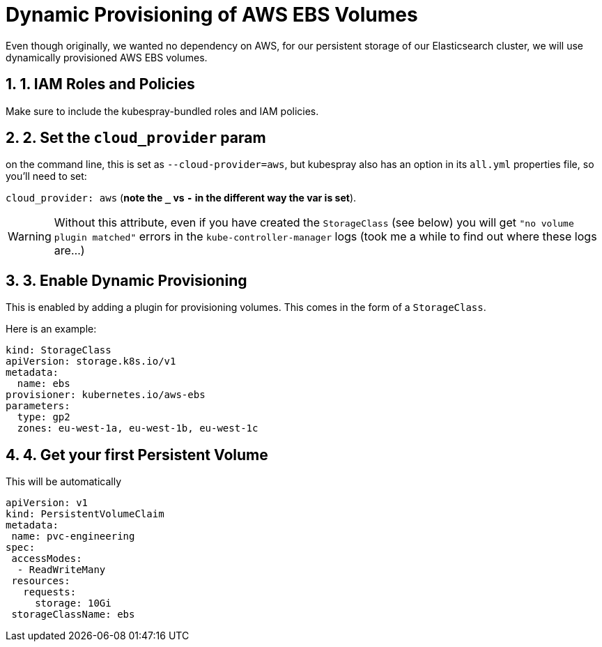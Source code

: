 :sectnums:
:sectanchors:

= Dynamic Provisioning of AWS EBS Volumes

Even though originally, we wanted no dependency on AWS, for our persistent storage of our Elasticsearch cluster, we
will use dynamically provisioned AWS EBS volumes.

== 1. IAM Roles and Policies

Make sure to include the kubespray-bundled roles and IAM policies.

== 2. Set the `cloud_provider` param

on the command line, this is set as `--cloud-provider=aws`, but kubespray
also has an option in its `all.yml` properties file, so you'll need to set:

`cloud_provider: aws` (*note the `_` vs `-` in the different way the var is set*).

WARNING: Without this attribute, even if you have created the `StorageClass` (see below)
you will get `"no volume plugin matched"` errors
in the `kube-controller-manager` logs (took me a while to find out where
these logs are...)


== 3. Enable Dynamic Provisioning

This is enabled by adding a plugin for provisioning volumes. This
comes in the form of a `StorageClass`.

Here is an example:

[source, yaml]
----
kind: StorageClass
apiVersion: storage.k8s.io/v1
metadata:
  name: ebs
provisioner: kubernetes.io/aws-ebs
parameters:
  type: gp2
  zones: eu-west-1a, eu-west-1b, eu-west-1c
----

== 4. Get your first Persistent Volume

This will be automatically

[source, yaml]
----
apiVersion: v1
kind: PersistentVolumeClaim
metadata:
 name: pvc-engineering
spec:
 accessModes:
  - ReadWriteMany
 resources:
   requests:
     storage: 10Gi
 storageClassName: ebs
----
